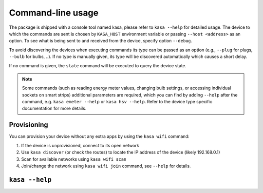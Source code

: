 Command-line usage
==================

The package is shipped with a console tool named kasa, please refer to ``kasa --help`` for detailed usage.
The device to which the commands are sent is chosen by ``KASA_HOST`` environment variable or passing ``--host <address>`` as an option.
To see what is being sent to and received from the device, specify option ``--debug``.

To avoid discovering the devices when executing commands its type can be passed as an option (e.g., ``--plug`` for plugs, ``--bulb`` for bulbs, ..).
If no type is manually given, its type will be discovered automatically which causes a short delay.

If no command is given, the ``state`` command will be executed to query the device state.

.. note::

    Some commands (such as reading energy meter values, changing bulb settings, or accessing individual sockets on smart strips) additional parameters are required,
    which you can find by adding ``--help`` after the command, e.g. ``kasa emeter --help`` or ``kasa hsv --help``.
    Refer to the device type specific documentation for more details.


Provisioning
************

You can provision your device without any extra apps by using the ``kasa wifi`` command:

1. If the device is unprovisioned, connect to its open network
2. Use ``kasa discover`` (or check the routes) to locate the IP address of the device (likely 192.168.0.1)
3. Scan for available networks using ``kasa wifi scan``
4. Join/change the network using ``kasa wifi join`` command, see ``--help`` for details.

``kasa --help``
***************

.. program-output:: kasa --help
